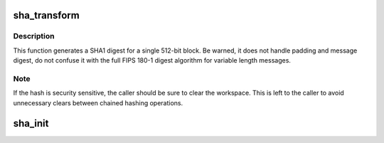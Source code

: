 .. -*- coding: utf-8; mode: rst -*-
.. src-file: lib/sha1.c

.. _`sha_transform`:

sha_transform
=============

.. c:function:: void sha_transform(__u32 *digest, const char *data, __u32 *array)

    single block SHA1 transform

    :param __u32 \*digest:
        160 bit digest to update

    :param const char \*data:
        512 bits of data to hash

    :param __u32 \*array:
        16 words of workspace (see note)

.. _`sha_transform.description`:

Description
-----------

This function generates a SHA1 digest for a single 512-bit block.
Be warned, it does not handle padding and message digest, do not
confuse it with the full FIPS 180-1 digest algorithm for variable
length messages.

.. _`sha_transform.note`:

Note
----

If the hash is security sensitive, the caller should be sure
to clear the workspace. This is left to the caller to avoid
unnecessary clears between chained hashing operations.

.. _`sha_init`:

sha_init
========

.. c:function:: void sha_init(__u32 *buf)

    initialize the vectors for a SHA1 digest

    :param __u32 \*buf:
        vector to initialize

.. This file was automatic generated / don't edit.

